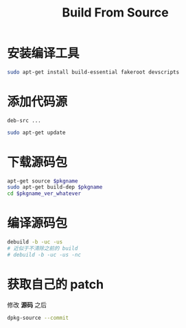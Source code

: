 #+TITLE: Build From Source
#+WIKI: linux/distro,linux/admin

* 安装编译工具

#+BEGIN_SRC bash
sudo apt-get install build-essential fakeroot devscripts
#+END_SRC

* 添加代码源

#+BEGIN_EXAMPLE
deb-src ...
#+END_EXAMPLE

#+BEGIN_SRC bash
sudo apt-get update
#+END_SRC

* 下载源码包

#+BEGIN_SRC bash
apt-get source $pkgname
sudo apt-get build-dep $pkgname
cd $pkgname_ver_whatever
#+END_SRC

* 编译源码包

#+BEGIN_SRC bash
debuild -b -uc -us
# 近似于不清除之前的 build
# debuild -b -uc -us -nc
#+END_SRC

* 获取自己的 patch

修改 *源码* 之后

#+BEGIN_SRC bash
dpkg-source --commit
#+END_SRC
